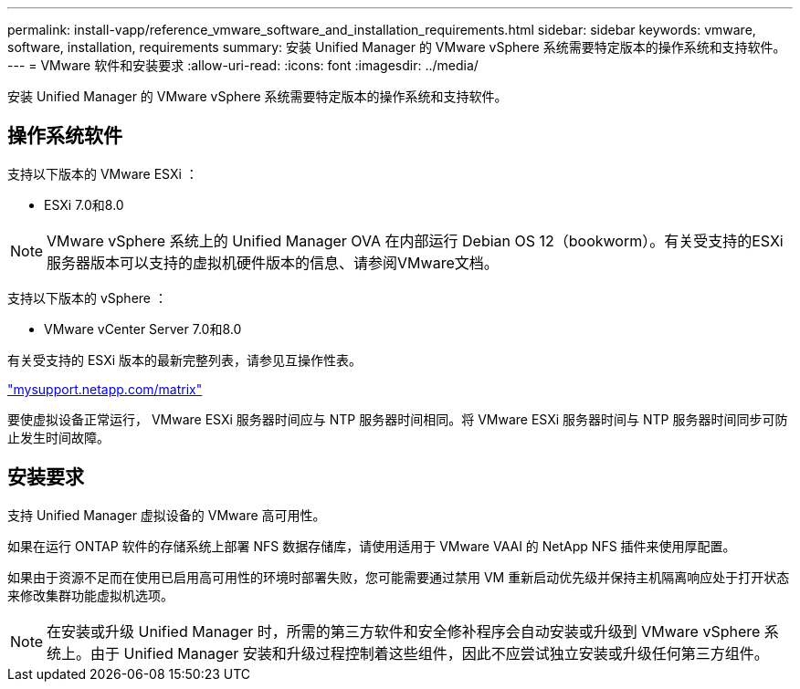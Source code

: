 ---
permalink: install-vapp/reference_vmware_software_and_installation_requirements.html 
sidebar: sidebar 
keywords: vmware, software, installation, requirements 
summary: 安装 Unified Manager 的 VMware vSphere 系统需要特定版本的操作系统和支持软件。 
---
= VMware 软件和安装要求
:allow-uri-read: 
:icons: font
:imagesdir: ../media/


[role="lead"]
安装 Unified Manager 的 VMware vSphere 系统需要特定版本的操作系统和支持软件。



== 操作系统软件

支持以下版本的 VMware ESXi ：

* ESXi 7.0和8.0


[NOTE]
====
VMware vSphere 系统上的 Unified Manager OVA 在内部运行 Debian OS 12（bookworm）。有关受支持的ESXi服务器版本可以支持的虚拟机硬件版本的信息、请参阅VMware文档。

====
支持以下版本的 vSphere ：

* VMware vCenter Server 7.0和8.0


有关受支持的 ESXi 版本的最新完整列表，请参见互操作性表。

http://mysupport.netapp.com/matrix["mysupport.netapp.com/matrix"]

要使虚拟设备正常运行， VMware ESXi 服务器时间应与 NTP 服务器时间相同。将 VMware ESXi 服务器时间与 NTP 服务器时间同步可防止发生时间故障。



== 安装要求

支持 Unified Manager 虚拟设备的 VMware 高可用性。

如果在运行 ONTAP 软件的存储系统上部署 NFS 数据存储库，请使用适用于 VMware VAAI 的 NetApp NFS 插件来使用厚配置。

如果由于资源不足而在使用已启用高可用性的环境时部署失败，您可能需要通过禁用 VM 重新启动优先级并保持主机隔离响应处于打开状态来修改集群功能虚拟机选项。


NOTE: 在安装或升级 Unified Manager 时，所需的第三方软件和安全修补程序会自动安装或升级到 VMware vSphere 系统上。由于 Unified Manager 安装和升级过程控制着这些组件，因此不应尝试独立安装或升级任何第三方组件。
